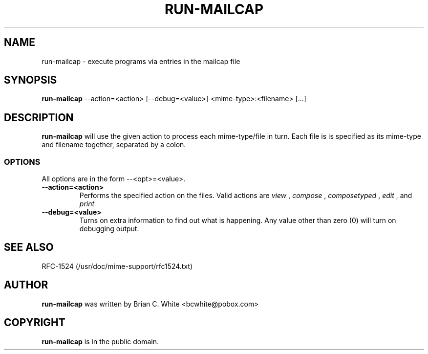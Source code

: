 .\" Hey, Emacs!  This is an -*- nroff -*- source file.
.\" Run-mailcap and this manpage were written by Brian White and
.\" have been placed in the public domain.
.\"
.TH RUN-MAILCAP 1 "8th Feb 1997" "Debian Project" "Run Mailcap Programs"
.SH NAME
run\-mailcap \- execute programs via entries in the mailcap file
.SH SYNOPSIS
.B run\-mailcap
\-\-action=<action> [\-\-debug=<value>]
<mime-type>:<filename>  [...]
.SH DESCRIPTION
.PP
.B run-mailcap
will use the given action to process each mime-type/file in turn.
Each file is is specified as its mime-type and filename together,
separated by a colon.

.SS OPTIONS
All options are in the form --<opt>=<value>.
.TP
.BI \-\-action=<action>
Performs the specified action on the files.  Valid actions are
.I view
,
.I compose
,
.I composetyped
,
.I edit
, and
.I print
.
.TP
.BI \-\-debug=<value>
Turns on extra information to find out what is happening.  Any value
other than zero (0) will turn on debugging output.

.SH "SEE ALSO"
RFC-1524 (/usr/doc/mime-support/rfc1524.txt)
.SH AUTHOR
.B run\-mailcap
was written by Brian C. White <bcwhite@pobox.com>
.SH COPYRIGHT
.B run\-mailcap
is in the public domain.
